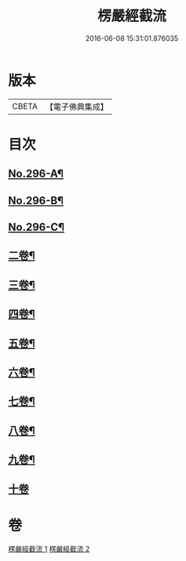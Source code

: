 #+TITLE: 楞嚴經截流 
#+DATE: 2016-06-08 15:31:01.876035

* 版本
 |     CBETA|【電子佛典集成】|

* 目次
** [[file:KR6j0704_001.txt::001-0674a3][No.296-A¶]]
** [[file:KR6j0704_001.txt::001-0674b1][No.296-B¶]]
** [[file:KR6j0704_001.txt::001-0674c1][No.296-C¶]]
** [[file:KR6j0704_001.txt::001-0676b2][二卷¶]]
** [[file:KR6j0704_001.txt::001-0677a10][三卷¶]]
** [[file:KR6j0704_001.txt::001-0678a13][四卷¶]]
** [[file:KR6j0704_002.txt::002-0679c14][五卷¶]]
** [[file:KR6j0704_002.txt::002-0681a7][六卷¶]]
** [[file:KR6j0704_002.txt::002-0682a13][七卷¶]]
** [[file:KR6j0704_002.txt::002-0683a13][八卷¶]]
** [[file:KR6j0704_002.txt::002-0683c12][九卷¶]]
** [[file:KR6j0704_002.txt::002-0683c24][十卷]]

* 卷
[[file:KR6j0704_001.txt][楞嚴經截流 1]]
[[file:KR6j0704_002.txt][楞嚴經截流 2]]

